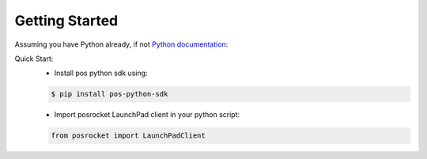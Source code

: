 Getting Started
=======================

Assuming you have Python already, if not `Python documentation`_:

Quick Start:
    - Install pos python sdk using:

    .. sourcecode:: bash

        $ pip install pos-python-sdk

    - Import posrocket LaunchPad client in your python script:

    .. sourcecode:: python

        from posrocket import LaunchPadClient


.. _Python documentation: https://docs.python.org/3/using/index.html